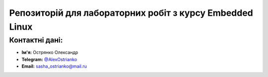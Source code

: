 Репозиторій для лабораторних робіт з курсу Embedded Linux
===================================================

Контактні дані:
---------------

* **Ім'я:** Острянко Олександр
* **Telegram:** `@AlexOstrianko <https://tg.me/AlexOstrianko>`__
* **Email:** `sasha_ostrianko@mail.ru <mailto:sasha_ostrianko@mmail.ru>`_
